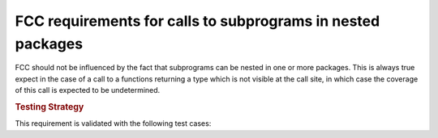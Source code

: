 FCC requirements for calls to subprograms in nested packages
============================================================

FCC should not be influenced by the fact that subprograms can be nested in
one or more packages. This is always true expect in the case of a call to a
functions returning a type which is not visible at the call site, in which
case the coverage of this call is expected to be undetermined.

.. rubric:: Testing Strategy

This requirement is validated with the following test cases:

.. qmlink:: TCIndexImporter

  *



